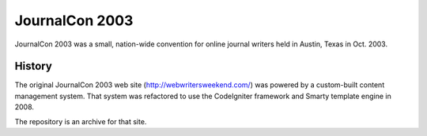 JournalCon 2003
===============

JournalCon 2003 was a small, nation-wide convention for online journal writers held in Austin, Texas in Oct. 2003.

History
-------

The original JournalCon 2003 web site (http://webwritersweekend.com/) was powered by a custom-built content management system. That system was refactored to use the CodeIgniter framework and Smarty template engine in 2008.

The repository is an archive for that site.

